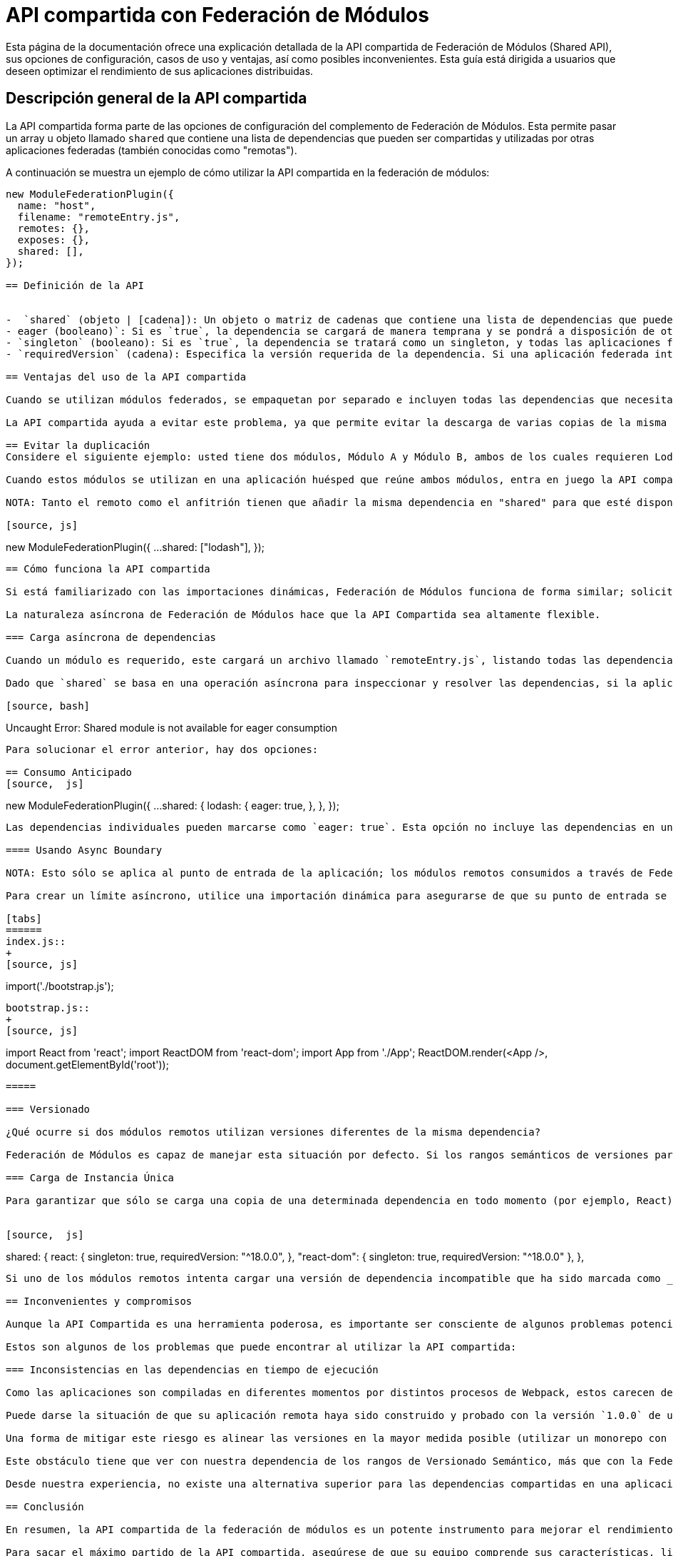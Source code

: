 = API compartida con Federación de Módulos

Esta página de la documentación ofrece una explicación detallada de la API compartida de Federación de Módulos (Shared API), sus opciones de configuración, casos de uso y ventajas, así como posibles inconvenientes. Esta guía está dirigida a usuarios que deseen optimizar el rendimiento de sus aplicaciones distribuidas.

== Descripción general de la API compartida

La API compartida forma parte de las opciones de configuración del complemento de Federación de Módulos. Esta permite pasar un array u objeto llamado `shared` que contiene una lista de dependencias que pueden ser compartidas y utilizadas por otras aplicaciones federadas (también conocidas como "remotas").

A continuación se muestra un ejemplo de cómo utilizar la API compartida en la federación de módulos:

[source, json]
----
new ModuleFederationPlugin({
  name: "host",
  filename: "remoteEntry.js",
  remotes: {},
  exposes: {},
  shared: [],
});

== Definición de la API


-  `shared` (objeto | [cadena]): Un objeto o matriz de cadenas que contiene una lista de dependencias que pueden ser compartidas y consumidas por otras aplicaciones federadas.
- eager (booleano)`: Si es `true`, la dependencia se cargará de manera temprana y se pondrá a disposición de otras aplicaciones federadas en cuanto se inicie la aplicación huésped. Si es `false`, la dependencia se cargará de manera diferida cuando una aplicación federada la solicite por primera vez.
- `singleton` (booleano): Si es `true`, la dependencia se tratará como un singleton, y todas las aplicaciones federadas compartirán una única instancia de esta.
- `requiredVersion` (cadena): Especifica la versión requerida de la dependencia. Si una aplicación federada intenta cargar una versión incompatible de la dependencia, se cargarán dos copias. Si la opción `singleton` es `true`, se imprimirá una advertencia en la consola.

== Ventajas del uso de la API compartida

Cuando se utilizan módulos federados, se empaquetan por separado e incluyen todas las dependencias que necesitan para funcionar. Sin embargo, cuando se utilizan en una aplicación huésped, es posible que se descarguen varias copias de la misma dependencia. Esto puede afectar el rendimiento y hacer que los usuarios descarguen más JavaScript del necesario.

La API compartida ayuda a evitar este problema, ya que permite evitar la descarga de varias copias de la misma dependencia, lo que, en última instancia, mejora el rendimiento de la aplicación.

== Evitar la duplicación
Considere el siguiente ejemplo: usted tiene dos módulos, Módulo A y Módulo B, ambos de los cuales requieren Lodash para funcionar de forma independiente.

Cuando estos módulos se utilizan en una aplicación huésped que reúne ambos módulos, entra en juego la API compartida. Si una copia precargada y compartida de Lodash está disponible, el Módulo A y el Módulo B utilizarán esa copia en lugar de cargar sus propias copias independientes. Esta copia puede ser cargada por el anfitrión o por otra aplicación remota dentro de él.

NOTA: Tanto el remoto como el anfitrión tienen que añadir la misma dependencia en "shared" para que esté disponible para su consumo.

[source, js]
----
new ModuleFederationPlugin({
  ...
  shared: ["lodash"],
});
----

== Cómo funciona la API compartida

Si está familiarizado con las importaciones dinámicas, Federación de Módulos funciona de forma similar; solicita un módulo y devuelve una promesa que se resuelve con un objeto que contiene todas las exportaciones del moduleName declarado en el objeto `exposes`.

La naturaleza asíncrona de Federación de Módulos hace que la API Compartida sea altamente flexible.

=== Carga asíncrona de dependencias

Cuando un módulo es requerido, este cargará un archivo llamado `remoteEntry.js`, listando todas las dependencias que el módulo necesita. Como esta operación es asíncrona, el contenedor puede comprobar todos los archivos `remoteEntry` y listar todas las dependencias que cada módulo ha declarado en `shared`. Entonces, el host puede cargar una única copia y compartirla con todos los módulos que la necesiten.

Dado que `shared` se basa en una operación asíncrona para inspeccionar y resolver las dependencias, si la aplicación o módulo se carga de forma síncrona y está declarada la dependencia en `shared`, podría presentarse siguiente error:

[source, bash]
----
Uncaught Error: Shared module is not available for eager consumption
----

Para solucionar el error anterior, hay dos opciones:

== Consumo Anticipado
[source,  js]
----
new ModuleFederationPlugin({
  ...
  shared: { 
      lodash: {
          eager: true,
        },
  },
});
----

Las dependencias individuales pueden marcarse como `eager: true`. Esta opción no incluye las dependencias en un segmento asíncrono (async chunk), por lo que se pueden proporcionar de forma síncrona. Sin embargo, esto significa que esas dependencias siempre se descargarán, lo que puede afectar al tamaño del paquete. La solución recomendada es cargar el módulo de forma asíncrona envolviéndolo en un límite asíncrono (Async Boundary):

==== Usando Async Boundary

NOTA: Esto sólo se aplica al punto de entrada de la aplicación; los módulos remotos consumidos a través de Federación de Módulos se envuelven automáticamente en un límite asíncrono.

Para crear un límite asíncrono, utilice una importación dinámica para asegurarse de que su punto de entrada se ejecuta de forma asíncrona:

[tabs]
======
index.js::
+
[source, js]
----
import('./bootstrap.js');
----

bootstrap.js::
+
[source, js]
----
import React from 'react';
import ReactDOM from 'react-dom';
import App from './App';
ReactDOM.render(<App />, document.getElementById('root'));
----
=====

=== Versionado

¿Qué ocurre si dos módulos remotos utilizan versiones diferentes de la misma dependencia?

Federación de Módulos es capaz de manejar esta situación por defecto. Si los rangos semánticos de versiones para esas dependencias no coinciden, Federación de Módulos puede identificarlas y proporcionar copias separadas. Esto garantiza que no se cargue accidentalmente una versión incorrecta que contenga cambios de última hora. Si bien esto puede causar problemas de rendimiento debido a la descarga de diferentes versiones de una dependencia, evita que su aplicación se rompa.

=== Carga de Instancia Única

Para garantizar que sólo se carga una copia de una determinada dependencia en todo momento (por ejemplo, React), defina `singleton: true` en la dependencia del objeto:


[source,  js]
----
shared: {
  react: {
    singleton: true,
    requiredVersion: "^18.0.0",
  },
  "react-dom": {
    singleton: true,
    requiredVersion: "^18.0.0"
  },
},
----
Si uno de los módulos remotos intenta cargar una versión de dependencia incompatible que ha sido marcada como _singleton_, Webpack imprimirá una advertencia en la consola. La compilación no se romperá, y Webpack continuará empaquetando y cargando tus aplicaciones. Sin embargo, la advertencia sirve como un recordatorio para alinear sus dependencias para evitar posibles problemas.

== Inconvenientes y compromisos

Aunque la API Compartida es una herramienta poderosa, es importante ser consciente de algunos problemas potenciales y compromisos asociados con su uso.

Estos son algunos de los problemas que puede encontrar al utilizar la API compartida:

=== Inconsistencias en las dependencias en tiempo de ejecución

Como las aplicaciones son compiladas en diferentes momentos por distintos procesos de Webpack, estos carecen de un gráfico de dependencias común. Como resultado, debe depender de los rangos de Versionado Semántico para la deduplicación y la provisión de versiones de dependencia idénticas.

Puede darse la situación de que su aplicación remota haya sido construido y probado con la versión `1.0.0` de una librería. Sin embargo, cuando el anfitrión la carga, el Rango de Versionado Semántico (Semantic Versioning Range) `^1.0.0` satisface a `1.1.0`, haciendo que la versión `1.1.0` se cargue en tiempo de ejecución en producción. Esto podría provocar problemas de compatibilidad.

Una forma de mitigar este riesgo es alinear las versiones en la mayor medida posible (utilizar un monorepo con un único paquete JSON podría ser beneficioso).

Este obstáculo tiene que ver con nuestra dependencia de los rangos de Versionado Semántico, más que con la Federación de Módulos y la API Compartida en sí mismas. En los sistemas distribuidos (similares a los microservicios), es necesario un contrato para garantizar la estabilidad y fiabilidad del sistema. En el contexto de la API Compartida, el Rango de Versiones Semántico sirve como contrato (aunque puede no ser el más fiable).

Desde nuestra experiencia, no existe una alternativa superior para las dependencias compartidas en una aplicación frontend distribuida. A pesar de las imperfecciones de la API compartida, sigue siendo la opción más eficaz actualmente disponible.

== Conclusión

En resumen, la API compartida de la federación de módulos es un potente instrumento para mejorar el rendimiento de las aplicaciones distribuidas. Permite compartir dependencias entre módulos, evitando la duplicación redundante y dando lugar a tiempos de carga más rápidos y un rendimiento general superior. No obstante, es fundamental ser consciente de los posibles problemas y compromisos, como las incoherencias en las dependencias en tiempo de ejecución. Si reconoce estos posibles problemas y trabaja activamente para solucionarlos, podrá emplear la API compartida de forma eficaz para optimizar sus aplicaciones distribuidas.

Para sacar el máximo partido de la API compartida, asegúrese de que su equipo comprende sus características, limitaciones y prácticas recomendadas. Revise y actualice periódicamente las dependencias, alinee las versiones y controle los posibles problemas de compatibilidad. Si se mantiene proactivo en la gestión de estos aspectos, podrá seguir mejorando el rendimiento y la fiabilidad de sus aplicaciones distribuidas al tiempo que minimiza los riesgos asociados a la gestión de dependencias.


En conclusión, aunque la API compartida de Federación de Módulos no está exenta de inconvenientes, sigue siendo una herramienta potente y valiosa para los desarrolladores que trabajan con aplicaciones distribuidas. Si se es consciente de sus limitaciones y trabaja con diligencia para mitigar los posibles problemas, podrá aprovechar todo el potencial de la API compartida para crear sistemas distribuidos eficientes y de alto rendimiento.
